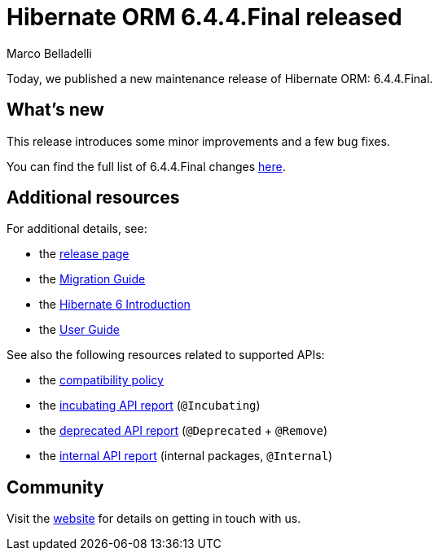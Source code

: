 = Hibernate ORM {released-version} released
Marco Belladelli
:awestruct-tags: ["Hibernate ORM", "Releases"]
:awestruct-layout: blog-post
:family: 6.4
:micro-version: {family}.4
:released-version: {micro-version}.Final
:docs-url: https://docs.jboss.org/hibernate/orm/{family}
:javadocs-url: {docs-url}/javadocs
:migration-guide-url: {docs-url}/migration-guide/migration-guide.html
:intro-guide-url: {docs-url}/introduction/html_single/Hibernate_Introduction.html
:user-guide-url: {docs-url}/userguide/html_single/Hibernate_User_Guide.html
:ql-guide-url: {docs-url}/querylanguage/html_single/Hibernate_Query_Language.html

Today, we published a new maintenance release of Hibernate ORM: {released-version}.

== What's new

This release introduces some minor improvements and a few bug fixes.

You can find the full list of {released-version} changes https://hibernate.atlassian.net/issues/?jql=project%20%3D%20HHH%20AND%20fixVersion%20%3D%20{micro-version}[here].

== Additional resources

For additional details, see:

- the https://hibernate.org/orm/releases/6.4/[release page]
- the link:{migration-guide-url}[Migration Guide]
- the link:{intro-guide-url}[Hibernate 6 Introduction]
- the link:{user-guide-url}[User Guide]

See also the following resources related to supported APIs:

- the https://hibernate.org/community/compatibility-policy/[compatibility policy]
- the link:{docs-url}/incubating/incubating.txt[incubating API report] (`@Incubating`)
- the link:{docs-url}/deprecated/deprecated.txt[deprecated API report] (`@Deprecated` + `@Remove`)
- the link:{docs-url}/internals/internal.txt[internal API report] (internal packages, `@Internal`)

== Community

Visit the https://hibernate.org/community/[website] for details on getting in touch with us.